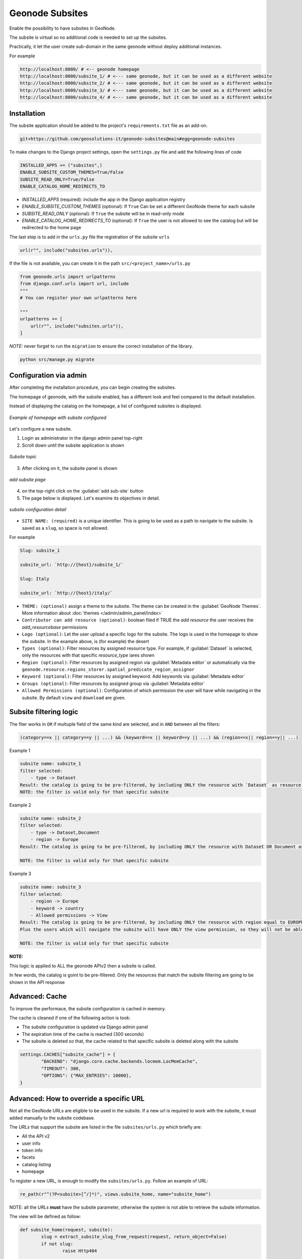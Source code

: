 Geonode Subsites
================

Enable the possibility to have subsites in GeoNode.

The subsite is virtual so no additional code is needed to set up the subsites.

Practically, it let the user create sub-domain in the same geonode without deploy additional instances.

For example

.. code-block::

        http://localhost:8000/ # <-- geonode homepage
        http://localhost:8000/subsite_1/ # <--- same geonode, but it can be used as a different website
        http://localhost:8000/subsite_2/ # <--- same geonode, but it can be used as a different website
        http://localhost:8000/subsite_3/ # <--- same geonode, but it can be used as a different website
        http://localhost:8000/subsite_4/ # <--- same geonode, but it can be used as a different website



Installation
------------

The subsite application should be added to the project's ``requirements.txt`` file as an add-on.

.. code-block:: shell

      
        git+https://github.com/geosolutions-it/geonode-subsites@main#egg=geonode-subsites
      
To make changes to the Django project settings, open the ``settings.py`` file and add the following lines of code

.. code-block:: python

      
        INSTALLED_APPS += ("subsites",)
        ENABLE_SUBSITE_CUSTOM_THEMES=True/False
        SUBSITE_READ_ONLY=True/False
        ENABLE_CATALOG_HOME_REDIRECTS_TO

- `INSTALLED_APPS` (required): include the app in the Django application registry
- `ENABLE_SUBSITE_CUSTOM_THEMES` (optional): If ``True`` Can be set a different GeoNode theme for each subsite
- `SUBSITE_READ_ONLY` (optional): If ``True`` the subsite will be in read-only mode
- `ENABLE_CATALOG_HOME_REDIRECTS_TO` (optional): If ``True`` the user is not allowed to see the catalog but will be redirected to the home page

The last step is to add in the ``urls.py`` file the registration of the subsite ``urls``

.. code-block:: python

      
        url(r"", include("subsites.urls")),

If the file is not available, you can create it in the path ``src/<project_name>/urls.py``

.. code-block:: python

      
        from geonode.urls import urlpatterns
        from django.conf.urls import url, include
        """
        # You can register your own urlpatterns here

        """
        urlpatterns += [
            url(r"", include("subsites.urls")),
        ]


*NOTE:* never forget to run the ``migration`` to ensure the correct installation of the library.

.. code-block:: python

      
        python src/manage.py migrate


Configuration via admin
-----------------------

After completing the installation procedure, you can begin creating the subsites.

The homepage of geonode, with the subsite enabled, has a different look and feel compared to the default installation.

Instead of displaying the catalog on the homepage, a list of configured subsites is displayed.

.. figure:: img/home.png
     :align: center

     *Example of homepage with subsite configured*

Let's configure a new subsite.

1. Login as administrator in the django admin panel top-right
2. Scroll down until the subsite application is shown


.. figure:: img/subsite_in_admin.png
     :align: center

     *Subsite topic*

3. After clicking on it, the subsite panel is shown


.. figure:: img/subsite_panel.png
     :align: center

     *add subsite page*


4. on the top-right click on the :guilabel:`add sub-site` button
5. The page below is displayed. Let's examine its objectives in detail.


.. figure:: img/detail.png
     :align: center

     *subsite configuration detail*


- ``SITE NAME: (required)`` is a unique identifier. This is going to be used as a path to navigate to the subsite. Is saved as a ``slug``, so space is not allowed.
For example


.. code-block::
      
        Slug: subsite_1

        subsite_url: `http://{host}/subsite_1/`

        Slug: Italy

        subsite_url: `http://{host}/italy/`


- ``THEME: (optional)`` assign a theme to the subsite. The theme can be created in the :guilabel:`GeoNode Themes`. More information about :doc:`themes </admin/admin_panel/index>`
- ``Contributor can add resource (optional)``: boolean filed if TRUE the `add resource` the user receives the `add_resourcebase` permissions
- ``Logo (optional)``: Let the user upload a specific logo for the subsite. The logo is used in the homepage to show the subsite. In the example above, is (for example) the desert
- ``Types (optional)``: Filter resources by assigned resource type. For example, if :guilabel:`Dataset` is selected, only the resources with that specific `resource_type` iares shown
- ``Region (optional)``: Filter resources by assigned region via :guilabel:`Metadata editor` or automatically via the ``geonode.resource.regions_storer.spatial_predicate_region_assignor``
- ``Keyword (optional)``: Filter resources by assigned keyword. Add keywords via :guilabel:`Metadata editor`
- ``Groups (optional)``: Filter resources by assigned group via :guilabel:`Metadata editor`
- ``Allowed Permissions (optional)``: Configuration of which permission the user will have while navigating in the subsite. By default ``view`` and ``download`` are given.

Subsite filtering logic
-----------------------

The fiter works in ``OR`` if multuple field of the same kind are selected, and in ``AND`` between all the filters:


.. code-block::

      
        (category==x || category==y || ...) && (keyword==x || keyword==y || ...) && (region==x|| region==y|| ...)

Example 1


.. code-block::

      
        subsite name: subsite_1
        filter selected:
            - type -> Dataset
        Result: the catalog is going to be pre-filtered, by including ONLY the resource with `Dataset` as resource type.
        NOTE: the filter is valid only for that specific subsite

Example 2

.. code-block::

      
        subsite name: subsite_2
        filter selected: 
            - type -> Dataset,Document
            - region -> Europe
        Result: The catalog is going to be pre-filtered, by including ONLY the resource with Dataset OR Document as resource type and with have EUROPE in the regions assigned
        
        NOTE: the filter is valid only for that specific subsite


Example 3

.. code-block::

      
        subsite name: subsite_3
        filter selected:
            - region -> Europe
            - keyword -> country
            - Allowed permissions -> View
        Result: The catalog is going to be pre-filtered, by including ONLY the resource with region equal to EUROPE and with a keyword with value COUNTRY. 
        Plus the users which will navigate the subsite will have ONLY the view permission, so they will not be able to download any dataset
        
        NOTE: the filter is valid only for that specific subsite

**NOTE:**

This logic is applied to ALL the geonode APIv2 then a subsite is called.

In few words, the catalog is goint to be pre-filtered. Only the resources that match the subsite filtering are going to be shown in the API response


Advanced: Cache
---------------

To improve the performace, the subsite configuration is cached in memory.

The cache is cleaned if one of the following action is took:

- The subsite configuration is updated via Django admin panel
- The expiration time of the cache is reached (300 seconds)
- The subsite is deleted so that, the cache related to that specific subsite is deleted along with the subsite

.. code-block:: python

      
        settings.CACHES["subsite_cache"] = {
                "BACKEND": "django.core.cache.backends.locmem.LocMemCache",
                "TIMEOUT": 300,
                "OPTIONS": {"MAX_ENTRIES": 10000},
        }





Advanced: How to override a specific URL
----------------------------------------

Not all the GeoNode URLs are eligible to be used in the subsite. If a new url is required to work with the subsite, it must added manually to the subsite codebase.

The `URLs` that support the subsite are listed in the file ``subsites/urls.py`` which briefly are:

- All the API v2
- user info
- token info
- facets
- catalog listing
- homepage


To register a new URL, is enough to modify the ``subsites/urls.py``. Follow an example of URL:

.. code-block:: python


        re_path(r"^(?P<subsite>[^/]*)", views.subsite_home, name="subsite_home")


NOTE: all the `URLs` **must** have the subsite parameter, otherwise the system is not able to retrieve the subsite information.

The view will be defined as follow:

.. code-block:: python
        
        def subsite_home(request, subsite):
                slug = extract_subsite_slug_from_request(request, return_object=False)
                if not slug:
                        raise Http404

                return subsite_render(request, "index.html", slug=slug)




Advanced: template rendering logic
----------------------------------

The :guilabel:`geonode-subsite` provides two different way to override the default templates:

- subsite specific
- subsite common


Subsite specific:

Let the developer define a specific set of templates that are going to be used only for a specific subsite. The template are rendered only when the subsite is called.

Subsite common:

Let the developer define a common templates used by **ALL** the subsites. This templates are ignored by the default geonode instance, but will have an effect only in the subsites.

But how this templates are rendered?

The backend follow this logic to render the templates follwoing this order:

1. subsite specific template
2. common subsite template
3. geonode project override
4. default geonode deplate

To let this works, is required that all the new views will use the custom ``subsite_render`` function and not the django defalt ``render`` function

For example:


.. code-block:: python
        
        def subsite_home(request, subsite):
                slug = extract_subsite_slug_from_request(request, return_object=False)
                if not slug:
                        raise Http404

                return subsite_render(request, "index.html", slug=slug)


Advanced: template configuration
--------------------------------


One of the most important feature that :guilabel:`geonode-subsite` provides, is the possibility to override the template for each subsite, making it different one from each other.

The template changes are a bit tricky and requires some knowledge of Django and the template system.

Follows an example folder about how-to organize the subsite template folder to be able to have a custom template for each subsite.

**How to create the correct template subsite folder**

1. Navigate to the ``templates`` folder of the project
2. Create a new folder named ``subsites``
3. inside subsite, create a new folder that is named as the subsite. The *subsite-slug* and the *folder name* must match
4. Use the normal geonode project template folder structure to override the template. The folder structure must be repeated for each subsite

Let's make an example.

We have a subsite called "desert" and we want to override the ``navbar.html`` template for that specific subsite.

The default geonode project view is the following

.. code-block::
        
        templates/
        ├── geonode-mapstore-client/
        │   └── _geonode_config.html


Let's create the ``subsites`` folder

.. code-block::
        
        templates/
        ├── geonode-mapstore-client/
        │   └── _geonode_config.html
        ├── subsites/

Now is time to create the folder for our specific subsite:

.. code-block::
        
        templates/
        ├── geonode-mapstore-client/
        │   └── _geonode_config.html
        ├── subsites/
        │   └── desert/

Once the subsite folder is created, we can replicate the default template structure to override the :guilabel:`geonode-mapstore-client` templates

.. code-block::
        
        templates/
        ├── geonode-mapstore-client/
        │   └── _geonode_config.html
        ├── subsites/
        │   └── desert/
        |       └── geonode-mapstore-client/
        │           └── snippets/
        │               └── topbar.html

In this way, ONLY the subsite named **desert** will use the specific topbar.html

Advanced: common template override
----------------------------------

Is also possible to define a ``common`` template folder where all the subsites will check for any template override.

The folder for the common template is the following:

.. code-block::

        templates/
        ├── geonode-mapstore-client/
        │   ├── _geonode_config.html
        │   ├── index.html
        │   └── snippets/
        │       ├── brand_navbar.html
        ├── subsites/
        ├───── common/
        │       └── geonode-mapstore-client
        │       └── snippets
        │           └── topbar.html

All the subsites defined in the administration panel, will use the template defined in the `common` folder.
